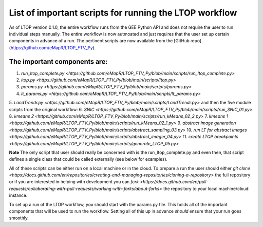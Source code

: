 List of important scripts for running the LTOP workflow
=======================================================
As of LTOP version 0.1.0, the entire workflow runs from the GEE Python API and does not require the user to run individual steps manually. The entire workflow is now autmoated and just requires that the user set up certain components in advance of a run. The pertinent scripts are now available from the [GitHub repo](https://github.com/eMapR/LTOP_FTV_Py). 

=============================
The important components are:
=============================

1. `run_ltop_complete.py <https://github.com/eMapR/LTOP_FTV_Py/blob/main/scripts/run_ltop_complete.py>`
2. `ltop.py <https://github.com/eMapR/LTOP_FTV_Py/blob/main/scripts/ltop.py>`
3. `params.py <https://github.com/eMapR/LTOP_FTV_Py/blob/main/scripts/params.py>`
4. `lt_params.py <https://github.com/eMapR/LTOP_FTV_Py/blob/main/scripts/lt_params.py>`
5. `LandTrendr.py <https://github.com/eMapR/LTOP_FTV_Py/blob/main/scripts/LandTrendr.py>`
and then the five module scripts from the original workflow: 
6. `SNIC <https://github.com/eMapR/LTOP_FTV_Py/blob/main/scripts/run_SNIC_01.py>`
8. `kmeans 2 <https://github.com/eMapR/LTOP_FTV_Py/blob/main/scripts/run_kMeans_02_2.py>`
7. `kmeans 1 <https://github.com/eMapR/LTOP_FTV_Py/blob/main/scripts/run_kMeans_02_1.py>`
9. `abstract image generation <https://github.com/eMapR/LTOP_FTV_Py/blob/main/scripts/abstract_sampling_03.py>`
10. `run LT for abstract images <https://github.com/eMapR/LTOP_FTV_Py/blob/main/scripts/abstract_imager_04.py>`
11. `create LTOP breakpoints <https://github.com/eMapR/LTOP_FTV_Py/blob/main/scripts/generate_LTOP_05.py>`

**Note**
The only script that user should really be concerned with is the run_ltop_complete.py and even then, 
that script defines a single class that could be called externally (see below for examples). 

All of these scripts can be either run on a local machine or in the cloud. To prepare a run the user 
should either `git clone <https://docs.github.com/en/repositories/creating-and-managing-repositories/cloning-a-repository>`
the full repository or if you are interested in helping with development you 
can `fork <https://docs.github.com/en/pull-requests/collaborating-with-pull-requests/working-with-forks/about-forks>`
the repository to your local machine/cloud instance.  

To set up a run of the LTOP workflow, you should start with the params.py file. This holds all of the 
important components that will be used to run the workflow. Setting all of this up in advance *should* 
ensure that your run goes smoothly. 